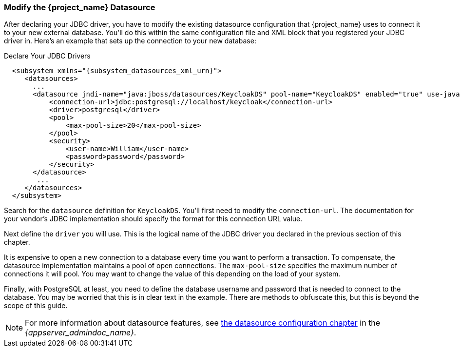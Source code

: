 
=== Modify the {project_name} Datasource

After declaring your JDBC driver, you  have to modify the existing datasource configuration that {project_name} uses
to connect it to your new external database.  You'll do
this within the same configuration file and XML block that you registered your JDBC driver in.  Here's an example
that sets up the connection to your new database:

.Declare Your JDBC Drivers
[source,xml,subs="attributes+"]
----
  <subsystem xmlns="{subsystem_datasources_xml_urn}">
     <datasources>
       ...
       <datasource jndi-name="java:jboss/datasources/KeycloakDS" pool-name="KeycloakDS" enabled="true" use-java-context="true">
           <connection-url>jdbc:postgresql://localhost/keycloak</connection-url>
           <driver>postgresql</driver>
           <pool>
               <max-pool-size>20</max-pool-size>
           </pool>
           <security>
               <user-name>William</user-name>
               <password>password</password>
           </security>
       </datasource>
        ...
     </datasources>
  </subsystem>
----

Search for the `datasource` definition for `KeycloakDS`.  You'll first need to modify the `connection-url`.  The
documentation for your vendor's JDBC implementation should specify the format for this connection URL value.

Next define the `driver` you will use.  This is the logical name of the JDBC driver you declared in the previous section of this
chapter.

It is expensive to open a new connection to a database every time you want to perform a transaction.  To compensate, the datasource
implementation maintains a pool of open connections.  The `max-pool-size` specifies the maximum number of connections it will pool.
You may want to change the value of this depending on the load of your system.

Finally, with PostgreSQL at least, you need to define the database username and password that is needed to connect to the database.  You
may be worried that this is in clear text in the example.  There are methods to obfuscate this, but this is beyond the
scope of this guide.

NOTE:  For more information about datasource features, see link:{appserver_datasource_link}[the datasource configuration chapter] in the _{appserver_admindoc_name}_.
